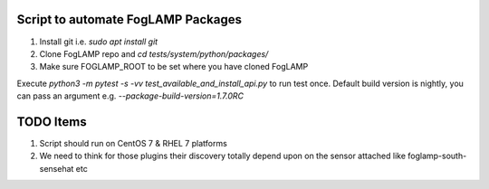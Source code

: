 Script to automate FogLAMP Packages
-----------------------------------

1. Install git i.e. `sudo apt install git`

2. Clone FogLAMP repo and `cd tests/system/python/packages/`

3. Make sure FOGLAMP_ROOT to be set where you have cloned FogLAMP

Execute `python3 -m pytest -s -vv test_available_and_install_api.py` to run test once. Default build version is nightly, you can pass an argument e.g. `--package-build-version=1.7.0RC`

TODO Items
----------

1. Script should run on CentOS 7 & RHEL 7 platforms
2. We need to think for those plugins their discovery totally depend upon on the sensor attached like foglamp-south-sensehat etc
